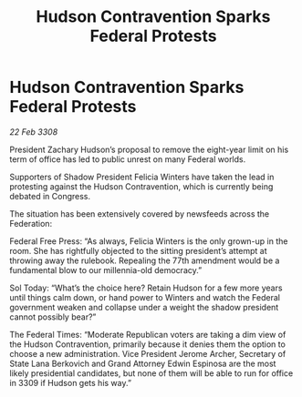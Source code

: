 :PROPERTIES:
:ID:       60272faa-f2e4-4b3f-b12c-3b00c15b3c9e
:END:
#+title: Hudson Contravention Sparks Federal Protests
#+filetags: :galnet:

* Hudson Contravention Sparks Federal Protests

/22 Feb 3308/

President Zachary Hudson’s proposal to remove the eight-year limit on his term of office has led to public unrest on many Federal worlds. 

Supporters of Shadow President Felicia Winters have taken the lead in protesting against the Hudson Contravention, which is currently being debated in Congress. 

The situation has been extensively covered by newsfeeds across the Federation:  

Federal Free Press: “As always, Felicia Winters is the only grown-up in the room. She has rightfully objected to the sitting president’s attempt at throwing away the rulebook. Repealing the 77th amendment would be a fundamental blow to our millennia-old democracy.” 

Sol Today: “What’s the choice here? Retain Hudson for a few more years until things calm down, or hand power to Winters and watch the Federal government weaken and collapse under a weight the shadow president cannot possibly bear?” 

The Federal Times: “Moderate Republican voters are taking a dim view of the Hudson Contravention, primarily because it denies them the option to choose a new administration. Vice President Jerome Archer, Secretary of State Lana Berkovich and Grand Attorney Edwin Espinosa are the most likely presidential candidates, but none of them will be able to run for office in 3309 if Hudson gets his way.”
